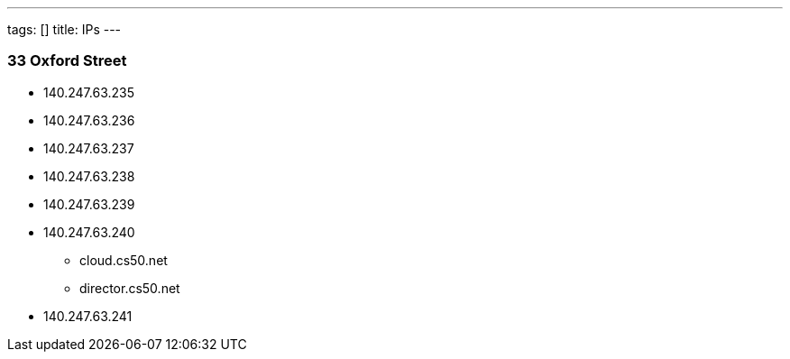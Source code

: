 ---
tags: []
title: IPs
---


33 Oxford Street
~~~~~~~~~~~~~~~~

* 140.247.63.235
* 140.247.63.236
* 140.247.63.237
* 140.247.63.238
* 140.247.63.239
* 140.247.63.240
** cloud.cs50.net
** director.cs50.net
* 140.247.63.241


